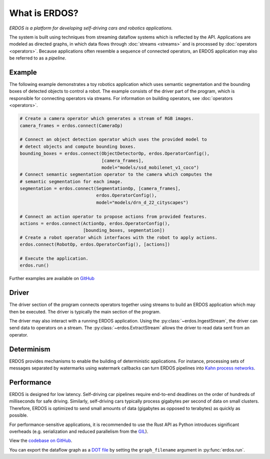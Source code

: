 What is ERDOS?
==============

*ERDOS is a platform for developing self-driving cars and robotics
applications.*

The system is built using techniques from streaming dataflow systems which is
reflected by the API.
Applications are modeled as directed graphs, in which data flows through
:doc:`streams <streams>` and is processed by :doc:`operators <operators>`.
Because applications often resemble a sequence of connected operators,
an ERDOS application may also be referred to as a *pipeline*.


Example
-------

The following example demonstrates a toy robotics application which uses
semantic segmentation and the bounding boxes of detected objects to control a
robot.
The example consists of the driver part of the program, which is responsible
for connecting operators via streams. For information on building operators, see 
:doc:`operators <operators>`.

.. code-block:: python

  # Create a camera operator which generates a stream of RGB images.
  camera_frames = erdos.connect(CameraOp)

  # Connect an object detection operator which uses the provided model to
  # detect objects and compute bounding boxes.
  bounding_boxes = erdos.connect(ObjectDetectorOp, erdos.OperatorConfig(),
                                 [camera_frames],
                                 model="models/ssd_mobilenet_v1_coco")
  # Connect semantic segmentation operator to the camera which computes the
  # semantic segmentation for each image.
  segmentation = erdos.connect(SegmentationOp, [camera_frames],
                               erdos.OperatorConfig(),
                               model="models/drn_d_22_cityscapes")

  # Connect an action operator to propose actions from provided features.
  actions = erdos.connect(ActionOp, erdos.OperatorConfig(),
                          [bounding_boxes, segmentation])
  # Create a robot operator which interfaces with the robot to apply actions.
  erdos.connect(RobotOp, erdos.OperatorConfig(), [actions])

  # Execute the application.
  erdos.run()

Further examples are available on
`GitHub <https://github.com/erdos-project/erdos/tree/master/python/examples>`_


Driver
------

The driver section of the program connects operators together using streams to
build an ERDOS application which may then be executed.
The driver is typically the main section of the program.

The driver may also interact with a running ERDOS application.
Using the :py:class:`~erdos.IngestStream`, the driver can send
data to operators on a stream.
The :py:class:`~erdos.ExtractStream` allows the driver to read
data sent from an operator.


Determinism
-----------

ERDOS provides mechanisms to enable the building of deterministic
applications.
For instance, processing sets of messages separated by watermarks using 
watermark callbacks can turn ERDOS pipelines into
`Kahn process networks <https://en.wikipedia.org/wiki/Kahn_process_networks>`_.


Performance
-----------

ERDOS is designed for low latency. Self-driving car pipelines require
end-to-end deadlines on the order of hundreds of milliseconds for safe
driving. Similarly, self-driving cars typically process gigabytes per
second of data on small clusters. Therefore, ERDOS is optimized to
send small amounts of data (gigabytes as opposed to terabytes)
as quickly as possible.

For performance-sensitive applications, it is recommended to use the Rust API
as Python introduces significant overheads (e.g. serialization and
reduced parallelism from the
`GIL <https://wiki.python.org/moin/GlobalInterpreterLock>`_).

View the `codebase on GitHub <https://github.com/erdos-project/erdos>`_.

You can export the dataflow graph as a 
`DOT file <https://en.wikipedia.org/wiki/DOT_(graph_description_language)>`_
by setting the ``graph_filename`` argument in :py:func:`erdos.run`.

